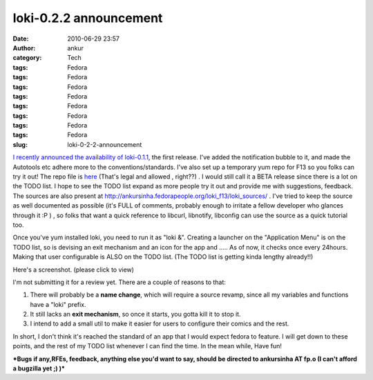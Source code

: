 loki-0.2.2 announcement
#######################
:date: 2010-06-29 23:57
:author: ankur
:category: Tech
:tags: Fedora
:tags: Fedora
:tags: Fedora
:tags: Fedora
:tags: Fedora
:tags: Fedora
:tags: Fedora
:tags: Fedora
:slug: loki-0-2-2-announcement

`I recently announced the availability of loki-0.1.1`_, the first
release. I've added the notification bubble to it, and made the
Autotools etc adhere more to the conventions/standards. I've also set up
a temporary yum repo for F13 so you folks can try it out! The repo file
is `here`_ (That's legal and allowed , right??) . I would still call it
a BETA release since there is a lot on the TODO list. I hope to see the
TODO list expand as more people try it out and provide me with
suggestions, feedback. The sources are also present at
http://ankursinha.fedorapeople.org/loki_f13/loki_sources/ . I've tried
to keep the source as well documented as possible (it's FULL of
comments, probably enough to irritate a fellow developer who glances
through it :P ) , so folks that want a quick reference to libcurl,
libnotify, libconfig can use the source as a quick tutorial too.

Once you've yum installed loki, you need to run it as "loki &". Creating
a launcher on the "Application Menu" is on the TODO list, so is devising
an exit mechanism and an icon for the app and ..... As of now, it checks
once every 24hours. Making that user configurable is ALSO on the TODO
list. (The TODO list is getting kinda lengthy already!!)

Here's a screenshot. (please click to view)

|image0|

I'm not submitting it for a review yet. There are a couple of reasons to
that:

#. There will probably be a **name change**, which will require a source
   revamp, since all my variables and functions have a "loki" prefix.
#. It still lacks an **exit mechanism**, so once it starts, you gotta
   kill it to stop it.
#. I intend to add a small util to make it easier for users to configure
   their comics and the rest.

In short, I don't think it's reached the standard of an app that I would
expect fedora to feature. I will get down to these points, and the rest
of my TODO list whenever I can find the time. In the mean while, Have
fun!

***Bugs if any,RFEs, feedback, anything else you'd want to say, should
be directed to ankursinha AT fp.o (I can't afford a bugzilla yet ;) )***

.. _I recently announced the availability of loki-0.1.1: http://dodoincfedora.wordpress.com/2010/06/20/loki-0-1-1-release-announcement/
.. _here: http://ankursinha.fedorapeople.org/loki_f13/loki.repo

.. |image0| image:: http://dodoincfedora.files.wordpress.com/2010/06/screenshot.png?w=150
   :target: http://dodoincfedora.files.wordpress.com/2010/06/screenshot.png

